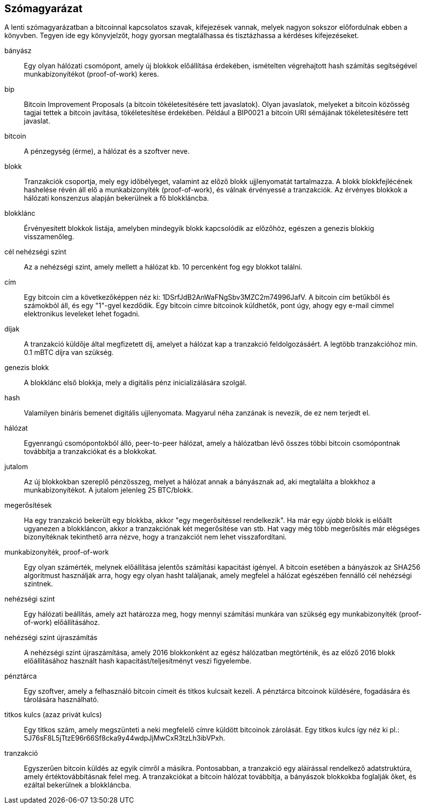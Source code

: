 [preface]
== Szómagyarázat

A lenti szómagyarázatban a bitcoinnal kapcsolatos szavak, kifejezések vannak, melyek nagyon sokszor előfordulnak ebben a könyvben. Tegyen ide egy könyvjelzőt, hogy gyorsan megtalálhassa és tisztázhassa a kérdéses kifejezéseket.

bányász::
    Egy olyan hálózati csomópont, amely új blokkok előállítása érdekében, ismételten végrehajtott hash számítás segítségével munkabizonyítékot (proof-of-work) keres.((("bányász")))

bip::
    Bitcoin Improvement Proposals (a bitcoin tökéletesítésére tett javaslatok). Olyan javaslatok, melyeket a bitcoin közösség tagjai tettek a bitcoin javítása, tökéletesítése érdekében. Például a BIP0021 a bitcoin URI sémájának tökéletesítésére tett javaslat.((("bip"))) 

bitcoin::
    A pénzegység (érme), a hálózat és a szoftver neve.((("bitcoin"))) 

blokk::
    Tranzakciók csoportja, mely egy időbélyeget, valamint az előző blokk ujjlenyomatát tartalmazza. A blokk blokkfejlécének hashelése révén áll elő a munkabizonyíték (proof-of-work), és válnak érvényessé a tranzakciók. Az érvényes blokkok a hálózati konszenzus alapján bekerülnek a fő blokkláncba.((("blokk")))

blokklánc::
    Érvényesített blokkok listája, amelyben mindegyik blokk kapcsolódik az előzőhöz, egészen a genezis blokkig visszamenőleg.((("blokklánc")))
	
cél nehézségi szint::
    Az a nehézségi szint, amely mellett a hálózat kb. 10 percenként fog egy blokkot találni.((("cél nehézségi szint")))

cím::
    Egy bitcoin cím a következőképpen néz ki: +1DSrfJdB2AnWaFNgSbv3MZC2m74996JafV+. A bitcoin cím betűkből és számokból áll, és egy "1"-gyel kezdődik. Egy bitcoin címre bitcoinok küldhetők,  pont úgy, ahogy egy e-mail címmel elektronikus leveleket lehet fogadni.((("bitcoin cím")))((("cím", láad="bitcoin cím")))((("nyilvános kulcs", see="bitcoin cím")))

díjak::
    A tranzakció küldője által megfizetett díj, amelyet a hálózat kap a tranzakció feldolgozásáért. A legtöbb tranzakcióhoz min. 0.1 mBTC díjra van szükség.((("díjak")))

genezis blokk::
    A blokklánc első blokkja, mely a digitális pénz inicializálására szolgál.((("genezis blokk")))

hash::
    Valamilyen bináris bemenet digitális ujjlenyomata. Magyarul néha zanzának is nevezik, de ez nem terjedt el.((("hash")))

hálózat::
    Egyenrangú csomópontokból álló, peer-to-peer hálózat, amely a hálózatban lévő összes többi bitcoin csomópontnak továbbítja a tranzakciókat és a blokkokat.((("hálózat")))

jutalom::
    Az új blokkokban szereplő pénzösszeg, melyet a hálózat annak a bányásznak ad, aki megtalálta a blokkhoz a munkabizonyítékot. A jutalom jelenleg 25 BTC/blokk.((("jutalom")))

megerősítések::
    Ha egy tranzakció bekerült egy blokkba, akkor "egy megerősítéssel rendelkezik". Ha már egy _újabb_ blokk is előállt ugyanezen a blokkláncon, akkor a tranzakciónak két megerősítése van stb. Hat vagy még több megerősítés már elégséges bizonyítéknak tekinthető arra nézve, hogy a tranzakciót nem lehet visszafordítani.((("megerősítések")))

munkabizonyíték, proof-of-work::
    Egy olyan számérték, melynek előállítása jelentős számítási kapacitást igényel. A bitcoin esetében a bányászok az SHA256 algoritmust használják arra, hogy egy olyan hasht találjanak, amely megfelel a hálózat egészében fennálló cél nehézségi szintnek.((("munkabizonyíték, proof-of-work")))

nehézségi szint::
    Egy hálózati beállítás, amely azt határozza meg, hogy mennyi számítási munkára van szükség egy munkabizonyíték (proof-of-work) előállításához.((("nehézségi szint")))

nehézségi szint újraszámítás::
    A nehézségi szint újraszámítása, amely 2016 blokkonként az egész hálózatban megtörténik, és az előző 2016 blokk előállításához használt hash kapacitást/teljesítményt veszi figyelembe.((("nehézségi szint újraszámítás")))

pénztárca::
    Egy szoftver, amely a felhasználó bitcoin címeit és titkos kulcsait kezeli. A pénztárca bitcoinok küldésére, fogadására és tárolására használható.((("pénztárca")))

titkos kulcs (azaz privát kulcs)::
    Egy titkos szám, amely megszünteti a neki megfelelő címre küldött bitcoinok zárolását. Egy titkos kulcs így néz ki pl.: +5J76sF8L5jTtzE96r66Sf8cka9y44wdpJjMwCxR3tzLh3ibVPxh+.((("titkos kulcs")))((("privát kulcs", lásd="titkos kulcs")))
	
tranzakció::
    Egyszerűen bitcoin küldés az egyik címről a másikra. Pontosabban, a tranzakció egy aláírással rendelkező adatstruktúra, amely értéktovábbításnak felel meg. A tranzakciókat a bitcoin hálózat továbbítja, a bányászok blokkokba foglalják őket, és ezáltal bekerülnek a blokkláncba.((("tranzakció")))
